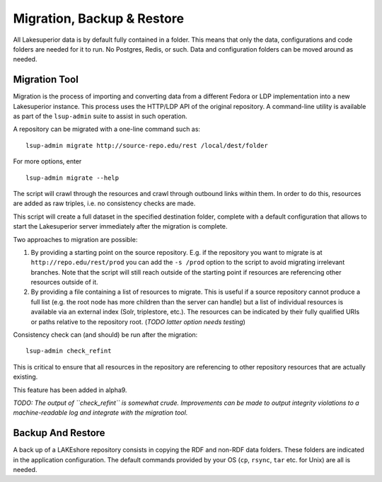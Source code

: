 Migration, Backup & Restore
===========================

All Lakesuperior data is by default fully contained in a folder. This
means that only the data, configurations and code folders are needed for
it to run. No Postgres, Redis, or such. Data and configuration folders
can be moved around as needed.

Migration Tool
--------------

Migration is the process of importing and converting data from a
different Fedora or LDP implementation into a new Lakesuperior instance.
This process uses the HTTP/LDP API of the original repository. A
command-line utility is available as part of the ``lsup-admin`` suite to
assist in such operation.

A repository can be migrated with a one-line command such as:

::

    lsup-admin migrate http://source-repo.edu/rest /local/dest/folder

For more options, enter

::

    lsup-admin migrate --help

The script will crawl through the resources and crawl through outbound
links within them. In order to do this, resources are added as raw
triples, i.e. no consistency checks are made.

This script will create a full dataset in the specified destination
folder, complete with a default configuration that allows to start the
Lakesuperior server immediately after the migration is complete.

Two approaches to migration are possible:

1. By providing a starting point on the source repository. E.g. if the
   repository you want to migrate is at ``http://repo.edu/rest/prod``
   you can add the ``-s /prod`` option to the script to avoid migrating
   irrelevant branches. Note that the script will still reach outside of
   the starting point if resources are referencing other resources
   outside of it.
2. By providing a file containing a list of resources to migrate. This
   is useful if a source repository cannot produce a full list (e.g. the
   root node has more children than the server can handle) but a list of
   individual resources is available via an external index (Solr,
   triplestore, etc.). The resources can be indicated by their fully
   qualified URIs or paths relative to the repository root. (*TODO
   latter option needs testing*)

Consistency check can (and should) be run after the migration::

    lsup-admin check_refint

This is critical to ensure that all resources in the repository are referencing
to other repository resources that are actually existing.

This feature has been added in alpha9.

*TODO: The output of ``check_refint`` is somewhat crude. Improvements can be
made to output integrity violations to a machine-readable log and integrate
with the migration tool.*

Backup And Restore
------------------

A back up of a LAKEshore repository consists in copying the RDF and
non-RDF data folders. These folders are indicated in the application
configuration. The default commands provided by your OS (``cp``,
``rsync``, ``tar`` etc. for Unix) are all is needed.
